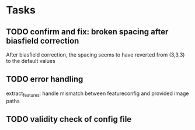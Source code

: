* Tasks
** TODO confirm and fix: broken spacing after biasfield correction
After biasfield correction, the spacing seems to have reverted from (3,3,3) to the default values
** TODO error handling
extract_features: handle mismatch between featureconfig and provided image paths
** TODO validity check of config file

